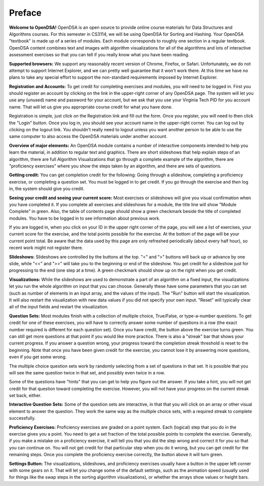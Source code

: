 .. This file is part of the OpenDSA eTextbook project. See
.. http://algoviz.org/OpenDSA for more details.
.. Copyright (c) 2012 by the OpenDSA Project Contributors, and
.. distributed under an MIT open source license.

.. avmetadata:: OpenDSA Preface
   :author: Cliff Shaffer
   :prerequisites:
   :topic: OpenDSA
   :short_name: Intro

Preface
=======

**Welcome to OpenDSA!**
OpenDSA is an open source to provide online course materials for 
Data Structures and Algorithms courses.
For this semester in CS3114, we will be using OpenDSA for Sorting and
Hashing.
Your OpenDSA "textbook" is made up of a series of modules.
Each module corresponds to roughly one section in a regular textbook.
OpenDSA content combines text and images with algorithm visualizations
for all of the algorithms and lots of interactive assessment exercises
so that you can tell if you really know what you have been reading.

**Supported browsers:** We support any reasonably recent version of
Chrome, Firefox, or Safari.
Unfortunately, we do not attempt to support Internet Explorer, and we
can pretty well guarantee that it won't work there.
At this time we have no plans to take any special effort to support
the non-standard requirements imposed by Internet Explorer.

**Registration and Accounts:**
To get credit for completing exercises and modules, you will need to
be logged in.
First you should register an account by clicking on the link in the
upper-right corner of any OpenDSA page.
The system will let you use any (unused) name and password for your
account, but we ask that you use your Virginia Tech PID for you
account name.
That will let us give you appropriate course credit for what you have
done.

Registration is simple, just click on the Registration link and fill
out the form.
Once you register, you will need to then click the "Login" button.
Once you log in, you should see your account name in the upper-right
corner.
You can log out by clicking on the logout link.
You shouldn't really need to logout unless you want another person to
be able to use the same computer to also access the OpenDSA materials
under another account.

**Overview of major elements:**
An OpenDSA module contains a number of interactive components intended
to help you learn the material, in addition to regular text and
graphics.
There are short slideshows that help explain steps of an
algorithm,
there are full Algorithm Visualizations that go through a complete
example of the algorithm,
there are "proficiency exercises" where you show the steps 
taken by an algorithm, and there are sets of questions.

**Getting credit:**
You can get completion credit for the following:
Going through a slideshow, completing a proficiency exercise, or
completing a question set.
You must be logged in to get credit.
If you go through the exercise and *then* log in, the system should
give you credit.

**Seeing your credit and seeing your current score:**
Most exercises or slideshows will give you visual confirmation when
you have completed it.
If you complete all exercises and slideshows for a module, the title
line will show "Module Complete" in green.
Also, the table of contents page should show a green checkmark beside
the title of completed modules.
You have to be logged in to see information about previous work.

If you are logged in, when you click on your ID in the upper right
corner of the page, you will see a list of exercises, your current
score for the exercise, and the total points possible for the
exercise. At the bottom of the page will be your current point total.
Be aware that the data used by this page are only refreshed
periodically (about every half hour), so recent work might not
register there.

**Slideshows:**
Slideshows are controlled by the buttons at the top.
"<" and ">" buttons will back up or advance by one slide, while "<<"
and ">>" will take you to the beginning or end of the slideshow.
You get credit for a slideshow just for progressing to the end (one
step at a time).
A green checkmark should show up on the right when you get credit.

**Visualizations:**
While the slideshows are used to demonstrate a part of an algorithm on
a fixed input, the visualizations let you run the whole algorithm on
input that you can choose.
Generally these have some parameters that you can set (such as number
of elements in an input array, and the values of the input).
The "Run" button will start the visualization.
It will also restart the visualization with new data values if you did
not specify your own input.
"Reset" will typically clear all of the input fields and restart the
visualization.

**Question Sets:** Most modules finish with a collection of multiple
choice, True/False, or type-a-number questions.
To get credit for one of these exercises, you will have to correctly
answer some number of questions in a row (the exact number required is
different for each question set).
Once you have credit, the button above the exercise turns green.
You can still get more questions at that point if you would like more
practice.
There is also a "streak" bar that shows your current progress.
If you answer a question wrong, your progress toward the completion
streak threshold is reset to the beginning.
Note that once you have been given credit for the exercise, you cannot
lose it by answering more questions, even if you get some wrong.

The multiple choice question sets work by randomly selecting from a
set of questions in that set. It is possible that you will see the
same question twice in that set, and possibly even twice in a row.

Some of the questions have "hints" that you can get to help you
figure out the answer.
If you take a hint, you will not get credit for that question toward
completing the exercise.
However, you will not have your progress on the current streak set
back, either.

**Interactive Question Sets:** Some of the question sets are
interactive, in that that you will click on an array or other visual
element to answer the question.
They work the same way as the multiple choice sets, with a required
streak to complete successfully.

**Proficiency Exercises:**
Proficiency exercises are graded on a point system.
Each (logical) step that you do in the exercise gives you a point.
You need to get a set fraction of the total possible points to
complete the exercise.
Generally, if you make a mistake on a proficiency exercise, it will
tell you that you did the step wrong and correct it for you so that
you can continue on. You will not get credit for that particular step
when you do it wrong, but you can get credit for the remaining steps.
Once you complete the proficiency exercise correctly, the button above
it will turn green.

**Settings Button:** The visualizations, slideshows, and proficiency
exercises usually have a button in the upper left corner with some
gears on it. That will let you change some of the default settings,
such as the animation speed (usually used for things like the swap
steps in the sorting algorithm visualizations), or whether the arrays
show values or height bars.


